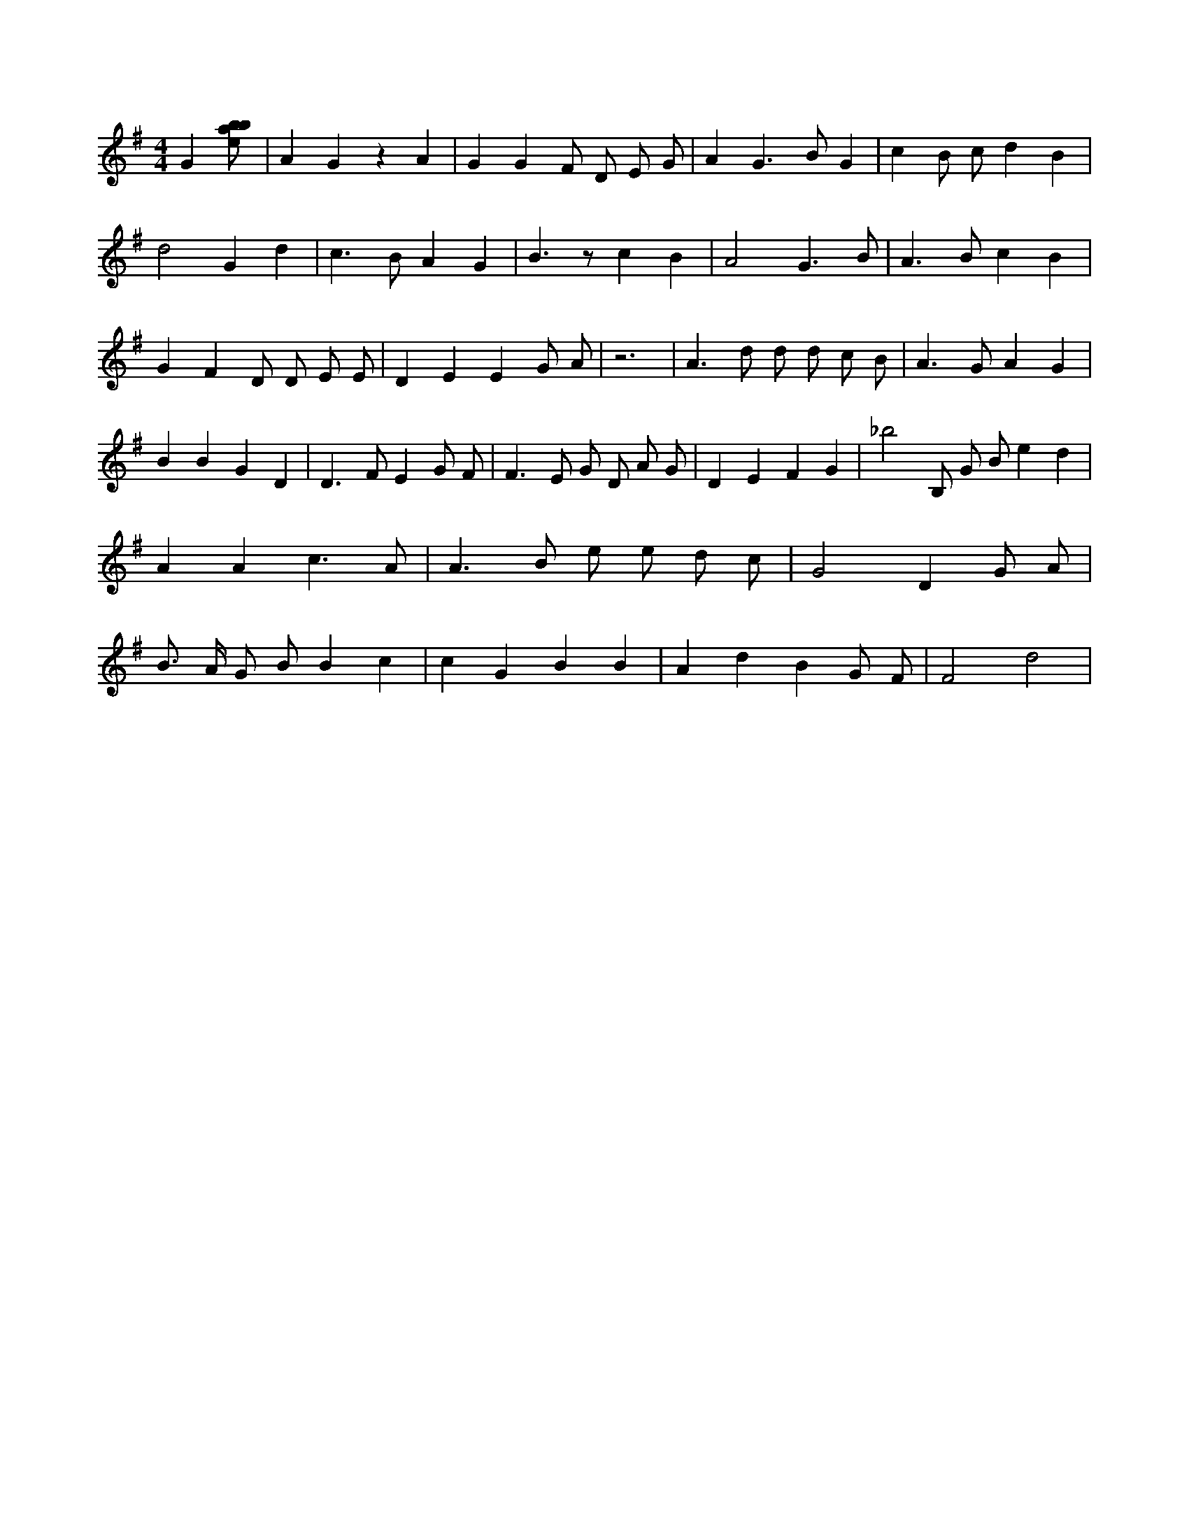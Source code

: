 X:112
L:1/8
M:4/4
K:Gclef
G2 [ebab] | A2 G2 z2 A2 | G2 G2 F D E G | A2 G3 B G2 | c2 B c d2 B2 | d4 G2 d2 | c2 > B2 A2 G2 | B3 z c2 B2 | A4 G3 B | A2 > B2 c2 B2 | G2 F2 D D E E | D2 E2 E2 G A | z6 | A2 > d2 d d c B | A2 > G2 A2 G2 | B2 B2 G2 D2 | D2 > F2 E2 G F | F2 > E2 G D A G | D2 E2 F2 G2 | _b4 B, G B e2 d2 | A2 A2 c3 A | A2 > B2 e e d c | G4 D2 G A | B > A G B B2 c2 | c2 G2 B2 B2 | A2 d2 B2 G F | F4 d4 |
